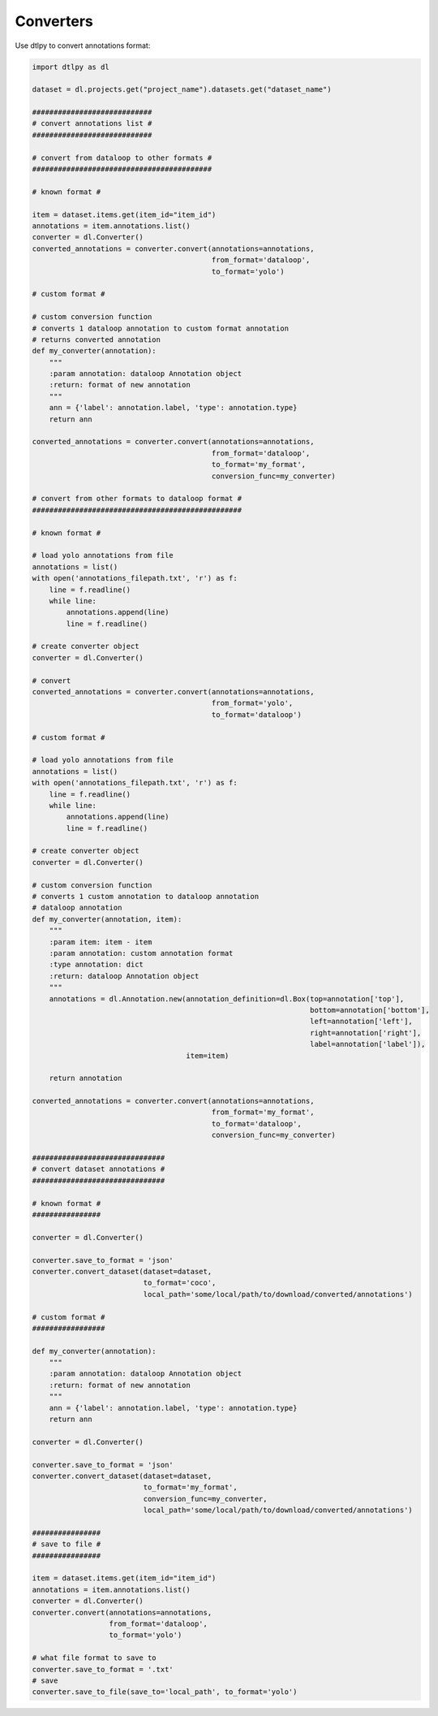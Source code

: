 Converters
===========
Use dtlpy to convert annotations format:

.. code-block:: python

    import dtlpy as dl

    dataset = dl.projects.get("project_name").datasets.get("dataset_name")

    ############################
    # convert annotations list #
    ############################

    # convert from dataloop to other formats #
    ##########################################

    # known format #

    item = dataset.items.get(item_id="item_id")
    annotations = item.annotations.list()
    converter = dl.Converter()
    converted_annotations = converter.convert(annotations=annotations,
                                              from_format='dataloop',
                                              to_format='yolo')

    # custom format #

    # custom conversion function
    # converts 1 dataloop annotation to custom format annotation
    # returns converted annotation
    def my_converter(annotation):
        """
        :param annotation: dataloop Annotation object
        :return: format of new annotation
        """
        ann = {'label': annotation.label, 'type': annotation.type}
        return ann

    converted_annotations = converter.convert(annotations=annotations,
                                              from_format='dataloop',
                                              to_format='my_format',
                                              conversion_func=my_converter)

    # convert from other formats to dataloop format #
    #################################################

    # known format #

    # load yolo annotations from file
    annotations = list()
    with open('annotations_filepath.txt', 'r') as f:
        line = f.readline()
        while line:
            annotations.append(line)
            line = f.readline()

    # create converter object
    converter = dl.Converter()

    # convert
    converted_annotations = converter.convert(annotations=annotations,
                                              from_format='yolo',
                                              to_format='dataloop')

    # custom format #

    # load yolo annotations from file
    annotations = list()
    with open('annotations_filepath.txt', 'r') as f:
        line = f.readline()
        while line:
            annotations.append(line)
            line = f.readline()

    # create converter object
    converter = dl.Converter()

    # custom conversion function
    # converts 1 custom annotation to dataloop annotation
    # dataloop annotation
    def my_converter(annotation, item):
        """
        :param item: item - item
        :param annotation: custom annotation format
        :type annotation: dict
        :return: dataloop Annotation object
        """
        annotations = dl.Annotation.new(annotation_definition=dl.Box(top=annotation['top'],
                                                                     bottom=annotation['bottom'],
                                                                     left=annotation['left'],
                                                                     right=annotation['right'],
                                                                     label=annotation['label']),
                                        item=item)

        return annotation

    converted_annotations = converter.convert(annotations=annotations,
                                              from_format='my_format',
                                              to_format='dataloop',
                                              conversion_func=my_converter)

    ###############################
    # convert dataset annotations #
    ###############################

    # known format #
    ################

    converter = dl.Converter()

    converter.save_to_format = 'json'
    converter.convert_dataset(dataset=dataset,
                              to_format='coco',
                              local_path='some/local/path/to/download/converted/annotations')

    # custom format #
    #################

    def my_converter(annotation):
        """
        :param annotation: dataloop Annotation object
        :return: format of new annotation
        """
        ann = {'label': annotation.label, 'type': annotation.type}
        return ann

    converter = dl.Converter()

    converter.save_to_format = 'json'
    converter.convert_dataset(dataset=dataset,
                              to_format='my_format',
                              conversion_func=my_converter,
                              local_path='some/local/path/to/download/converted/annotations')

    ################
    # save to file #
    ################

    item = dataset.items.get(item_id="item_id")
    annotations = item.annotations.list()
    converter = dl.Converter()
    converter.convert(annotations=annotations,
                      from_format='dataloop',
                      to_format='yolo')

    # what file format to save to
    converter.save_to_format = '.txt'
    # save
    converter.save_to_file(save_to='local_path', to_format='yolo')
